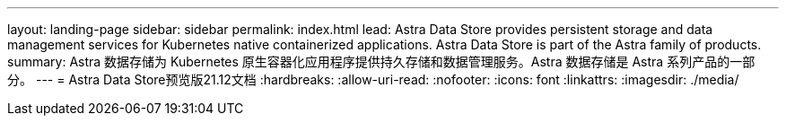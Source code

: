 ---
layout: landing-page 
sidebar: sidebar 
permalink: index.html 
lead: Astra Data Store provides persistent storage and data management services for Kubernetes native containerized applications. Astra Data Store is part of the Astra family of products. 
summary: Astra 数据存储为 Kubernetes 原生容器化应用程序提供持久存储和数据管理服务。Astra 数据存储是 Astra 系列产品的一部分。 
---
= Astra Data Store预览版21.12文档
:hardbreaks:
:allow-uri-read: 
:nofooter: 
:icons: font
:linkattrs: 
:imagesdir: ./media/


